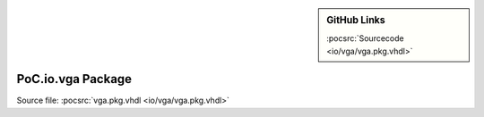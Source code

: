 .. |gh-src| image:: /_static/logos/GitHub-Mark-32px.png
            :scale: 40
            :target: https://github.com/VLSI-EDA/PoC/blob/master/src/io/vga/vga.pkg.vhdl
            :alt: Source Code on GitHub

.. sidebar:: GitHub Links

   |gh-src| :pocsrc:`Sourcecode <io/vga/vga.pkg.vhdl>`

.. _PKG:vga:

PoC.io.vga Package
==================

Source file: :pocsrc:`vga.pkg.vhdl <io/vga/vga.pkg.vhdl>`


